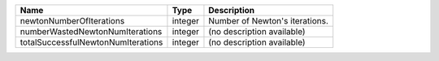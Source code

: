 

================================== ======= ============================== 
Name                               Type    Description                    
================================== ======= ============================== 
newtonNumberOfIterations           integer Number of Newton's iterations. 
numberWastedNewtonNumIterations    integer (no description available)     
totalSuccessfulNewtonNumIterations integer (no description available)     
================================== ======= ============================== 


